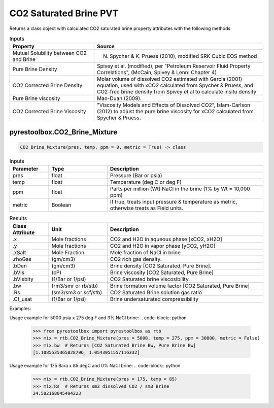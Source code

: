 ===================================
CO2 Saturated Brine PVT
===================================

Returns a class object with calculated CO2 saturated brine property attributes with the following methods

.. list-table:: Inputs
   :widths: 20 40
   :header-rows: 1

   * - Property
     - Source
   * - Mutual Solubility between CO2 and Brine
     - N. Spycher & K. Pruess (2010), modified SRK Cubic EOS method
   * - Pure Brine Density
     - Spivey et al. (modified), per "Petroleum Reservoir Fluid Property Correlations", (McCain, Spivey & Lenn: Chapter 4)
   * - CO2 Corrected Brine Density
     - Molar volume of dissolved CO2 estimated with Garcia (2001) equation, used with xCO2 calculated from Spycher & Pruess, and CO2-free brine density from Spivey et al to calculate insitu density
   * - Pure Brine viscosity
     - Mao-Duan (2009).
   * - CO2 Corrected Brine Viscosity
     - "Viscosity Models and Effects of Dissolved CO2", Islam-Carlson (2012) to adjust the pure brine viscosity for xCO2 calculated from Spycher & Pruess.     
     
pyrestoolbox.CO2_Brine_Mixture
======================

.. code-block:: python

    CO2_Brine_Mixture(pres, temp, ppm = 0, metric = True) -> class

.. list-table:: Inputs
   :widths: 10 15 40
   :header-rows: 1

   * - Parameter
     - Type
     - Description
   * - pres
     - float
     - Pressure (Bar or psia)
   * - temp
     - float
     - Temperature (deg C or deg F)
   * - ppm
     - float
     - Parts per million (Wt) NaCl in the brine (1% by Wt = 10,000 ppm)
   * - metric
     - Boolean
     - If true, treats input pressure & temperature as metric, otherwise treats as Field units.
     
.. list-table:: Results
   :widths: 10 15 40
   :header-rows: 1

   * - Class Attribute
     - Unit
     - Description
   * - .x
     - Mole fractions
     - CO2 and H2O in aqueous phase [xCO2, xH2O]
   * - .y
     - Mole fractions
     - CO2 and H2O in vapor phase [yCO2, yH2O]
   * - .xSalt
     - Mole Fraction
     - Mole fraction of NaCl in brine
   * - .rhoGas
     - (gm/cm3)
     - CO2 rich gas density.
   * - .bDen
     - (gm/cm3)
     - Brine density [CO2 Saturated, Pure Brine].
   * - .bVis
     - (cP)
     - Brine viscosity [CO2 Saturated, Pure Brine]
   * - .bVisblty
     - (1/Bar or 1/psi)
     - CO2 Saturated brine viscosibility.
   * - .bw
     - (rm3/smr or rb/stb)
     - Brine formation volume factor  [CO2 Saturated, Pure Brine]
   * - .Rs
     - (sm3/sm3 or scf/stb)
     - CO2 Saturated Brine solution gas ratio
   * - .Cf_usat
     - (1/Bar or 1/psi)
     - Brine undersaturated compressibility 

Examples:

Usage example for 5000 psia x 275 deg F and 3% NaCl brine:
.. code-block:: python

    >>> from pyrestoolbox import pyrestoolbox as rtb
    >>> mix = rtb.CO2_Brine_Mixture(pres = 5000, temp = 275, ppm = 30000, metric = False)
    >>> mix.bw  # Returns [CO2 Saturated Brine Bw, Pure Brine Bw]
    [1.1085535365828796, 1.0543051557116332]
    
Usage example for 175 Bara x 85 degC and 0% NaCl brine:
.. code-block:: python

    >>> mix = rtb.CO2_Brine_Mixture(pres = 175, temp = 85)
    >>> mix.Rs  # Returns sm3 dissolved CO2 / sm3 Brine
    24.502168045494223   
